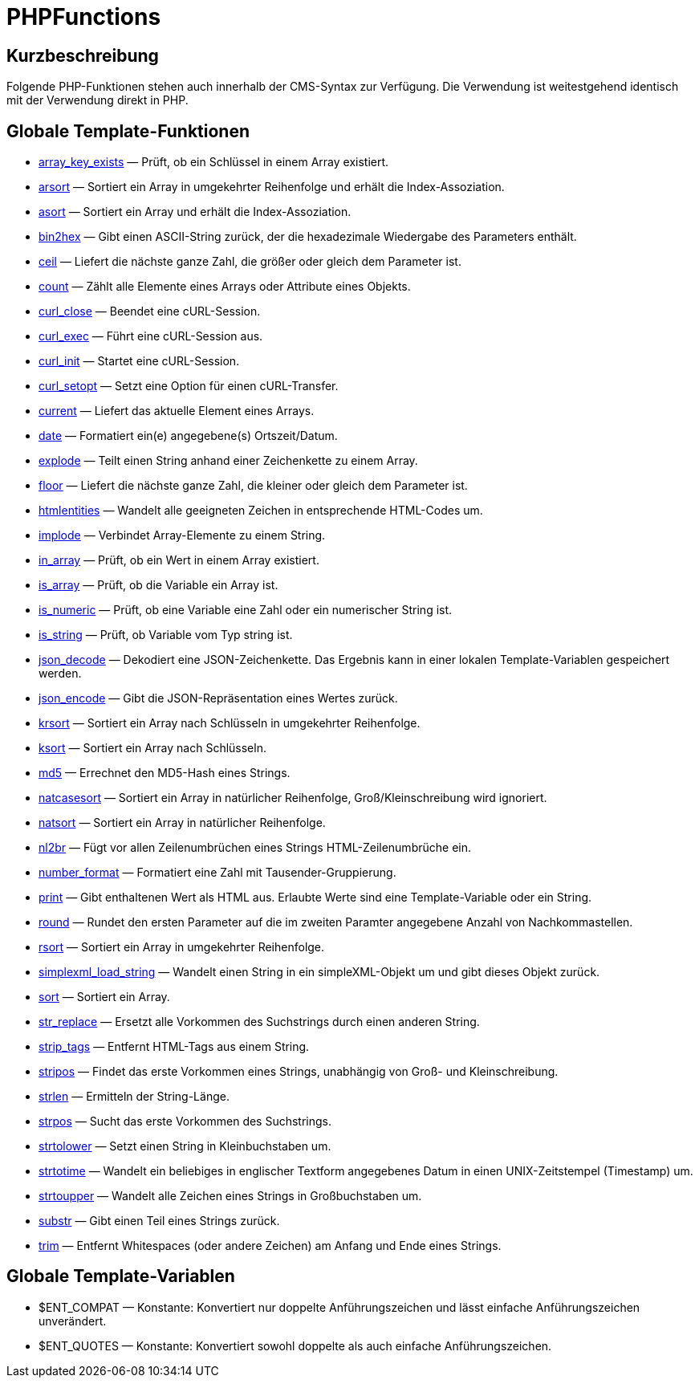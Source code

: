 = PHPFunctions
:lang: de
// include::{includedir}/_header.adoc[]
:keywords: PHPFunctions
:position: 10001

//  auto generated content Thu, 06 Jul 2017 00:59:27 +0200
== Kurzbeschreibung

Folgende PHP-Funktionen stehen auch innerhalb der CMS-Syntax zur Verfügung. Die Verwendung ist weitestgehend identisch mit der Verwendung direkt in PHP.

== Globale Template-Funktionen

* <<webshop/webshop-einrichten/cms-syntax#global-phpfunctions-array-key-exists, array_key_exists>> — Prüft, ob ein Schlüssel in einem Array existiert.
* <<webshop/webshop-einrichten/cms-syntax#global-phpfunctions-arsort, arsort>> — Sortiert ein Array in umgekehrter Reihenfolge und erhält die Index-Assoziation.
* <<webshop/webshop-einrichten/cms-syntax#global-phpfunctions-asort, asort>> — Sortiert ein Array und erhält die Index-Assoziation.
* <<webshop/webshop-einrichten/cms-syntax#global-phpfunctions-bin2hex, bin2hex>> — Gibt einen ASCII-String zurück, der die hexadezimale Wiedergabe des Parameters enthält.
* <<webshop/webshop-einrichten/cms-syntax#global-phpfunctions-ceil, ceil>> — Liefert die nächste ganze Zahl, die größer oder gleich dem Parameter ist.
* <<webshop/webshop-einrichten/cms-syntax#global-phpfunctions-count, count>> — Zählt alle Elemente eines Arrays oder Attribute eines Objekts.
* <<webshop/webshop-einrichten/cms-syntax#global-phpfunctions-curl-close, curl_close>> — Beendet eine cURL-Session.
* <<webshop/webshop-einrichten/cms-syntax#global-phpfunctions-curl-exec, curl_exec>> — Führt eine cURL-Session aus.
* <<webshop/webshop-einrichten/cms-syntax#global-phpfunctions-curl-init, curl_init>> — Startet eine cURL-Session.
* <<webshop/webshop-einrichten/cms-syntax#global-phpfunctions-curl-setopt, curl_setopt>> — Setzt eine Option für einen cURL-Transfer.
* <<webshop/webshop-einrichten/cms-syntax#global-phpfunctions-current, current>> — Liefert das aktuelle Element eines Arrays.
* <<webshop/webshop-einrichten/cms-syntax#global-phpfunctions-date, date>> — Formatiert ein(e) angegebene(s) Ortszeit/Datum.
* <<webshop/webshop-einrichten/cms-syntax#global-phpfunctions-explode, explode>> — Teilt einen String anhand einer Zeichenkette zu einem Array.
* <<webshop/webshop-einrichten/cms-syntax#global-phpfunctions-floor, floor>> — Liefert die nächste ganze Zahl, die kleiner oder gleich dem Parameter ist.
* <<webshop/webshop-einrichten/cms-syntax#global-phpfunctions-htmlentities, htmlentities>> — Wandelt alle geeigneten Zeichen in entsprechende HTML-Codes um.
* <<webshop/webshop-einrichten/cms-syntax#global-phpfunctions-implode, implode>> — Verbindet Array-Elemente zu einem String.
* <<webshop/webshop-einrichten/cms-syntax#global-phpfunctions-in-array, in_array>> — Prüft, ob ein Wert in einem Array existiert.
* <<webshop/webshop-einrichten/cms-syntax#global-phpfunctions-is-array, is_array>> — Prüft, ob die Variable ein Array ist.
* <<webshop/webshop-einrichten/cms-syntax#global-phpfunctions-is-numeric, is_numeric>> — Prüft, ob eine Variable eine Zahl oder ein numerischer String ist.
* <<webshop/webshop-einrichten/cms-syntax#global-phpfunctions-is-string, is_string>> — Prüft, ob Variable vom Typ string ist.
* <<webshop/webshop-einrichten/cms-syntax#global-phpfunctions-json-decode, json_decode>> — Dekodiert eine JSON-Zeichenkette. Das Ergebnis kann in einer lokalen Template-Variablen gespeichert werden.
* <<webshop/webshop-einrichten/cms-syntax#global-phpfunctions-json-encode, json_encode>> — Gibt die JSON-Repräsentation eines Wertes zurück.
* <<webshop/webshop-einrichten/cms-syntax#global-phpfunctions-krsort, krsort>> — Sortiert ein Array nach Schlüsseln in umgekehrter Reihenfolge.
* <<webshop/webshop-einrichten/cms-syntax#global-phpfunctions-ksort, ksort>> — Sortiert ein Array nach Schlüsseln.
* <<webshop/webshop-einrichten/cms-syntax#global-phpfunctions-md5, md5>> — Errechnet den MD5-Hash eines Strings.
* <<webshop/webshop-einrichten/cms-syntax#global-phpfunctions-natcasesort, natcasesort>> — Sortiert ein Array in natürlicher Reihenfolge, Groß/Kleinschreibung wird ignoriert.
* <<webshop/webshop-einrichten/cms-syntax#global-phpfunctions-natsort, natsort>> — Sortiert ein Array in natürlicher Reihenfolge.
* <<webshop/webshop-einrichten/cms-syntax#global-phpfunctions-nl2br, nl2br>> — Fügt vor allen Zeilenumbrüchen eines Strings HTML-Zeilenumbrüche ein.
* <<webshop/webshop-einrichten/cms-syntax#global-phpfunctions-number-format, number_format>> — Formatiert eine Zahl mit Tausender-Gruppierung.
* <<webshop/webshop-einrichten/cms-syntax#global-phpfunctions-print, print>> — Gibt enthaltenen Wert als HTML aus. Erlaubte Werte sind eine Template-Variable oder ein String.
* <<webshop/webshop-einrichten/cms-syntax#global-phpfunctions-round, round>> — Rundet den ersten Parameter auf die im zweiten Paramter angegebene Anzahl von Nachkommastellen.
* <<webshop/webshop-einrichten/cms-syntax#global-phpfunctions-rsort, rsort>> — Sortiert ein Array in umgekehrter Reihenfolge.
* <<webshop/webshop-einrichten/cms-syntax#global-phpfunctions-simplexml-load-string, simplexml_load_string>> — Wandelt einen String in ein simpleXML-Objekt um und gibt dieses Objekt zurück.
* <<webshop/webshop-einrichten/cms-syntax#global-phpfunctions-sort, sort>> — Sortiert ein Array.
* <<webshop/webshop-einrichten/cms-syntax#global-phpfunctions-str-replace, str_replace>> — Ersetzt alle Vorkommen des Suchstrings durch einen anderen String.
* <<webshop/webshop-einrichten/cms-syntax#global-phpfunctions-strip-tags, strip_tags>> — Entfernt HTML-Tags aus einem String.
* <<webshop/webshop-einrichten/cms-syntax#global-phpfunctions-stripos, stripos>> — Findet das erste Vorkommen eines Strings, unabhängig von Groß- und Kleinschreibung.
* <<webshop/webshop-einrichten/cms-syntax#global-phpfunctions-strlen, strlen>> — Ermitteln der String-Länge.
* <<webshop/webshop-einrichten/cms-syntax#global-phpfunctions-strpos, strpos>> — Sucht das erste Vorkommen des Suchstrings.
* <<webshop/webshop-einrichten/cms-syntax#global-phpfunctions-strtolower, strtolower>> — Setzt einen String in Kleinbuchstaben um.
* <<webshop/webshop-einrichten/cms-syntax#global-phpfunctions-strtotime, strtotime>> — Wandelt ein beliebiges in englischer Textform angegebenes Datum in einen UNIX-Zeitstempel (Timestamp) um.
* <<webshop/webshop-einrichten/cms-syntax#global-phpfunctions-strtoupper, strtoupper>> — Wandelt alle Zeichen eines Strings in Großbuchstaben um.
* <<webshop/webshop-einrichten/cms-syntax#global-phpfunctions-substr, substr>> — Gibt einen Teil eines Strings zurück.
* <<webshop/webshop-einrichten/cms-syntax#global-phpfunctions-trim, trim>> — Entfernt Whitespaces (oder andere Zeichen) am Anfang und Ende eines Strings.

== Globale Template-Variablen

* $ENT_COMPAT — Konstante: Konvertiert nur doppelte Anführungszeichen und lässt einfache Anführungszeichen unverändert.
* $ENT_QUOTES — Konstante: Konvertiert sowohl doppelte als auch einfache Anführungszeichen.
